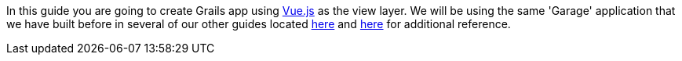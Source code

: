 In this guide you are going to create Grails app using https://vuejs.org[Vue.js] as the view layer. We will be using the same
'Garage' application that we have built before in several of our other guides located
http://guides.grails.org/building-a-react-app/guide/index.html[here] and
http://guides.grails.org/vaadin-grails/guide/index.html[here] for additional reference.
